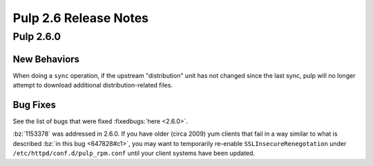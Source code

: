 ======================
Pulp 2.6 Release Notes
======================

Pulp 2.6.0
==========

New Behaviors
-------------

When doing a ``sync`` operation, if the upstream "distribution" unit has not
changed since the last sync, pulp will no longer attempt to download additional
distribution-related files.

Bug Fixes
---------

See the list of bugs that were fixed :fixedbugs:`here <2.6.0>`.

:bz:`1153378` was addressed in 2.6.0. If
you have older (circa 2009) yum clients that fail in a way similar to what is described
:bz:`in this bug <647828#c1>`, you may want to temporarily
re-enable ``SSLInsecureRenegotation`` under ``/etc/httpd/conf.d/pulp_rpm.conf`` until your client
systems have been updated.
